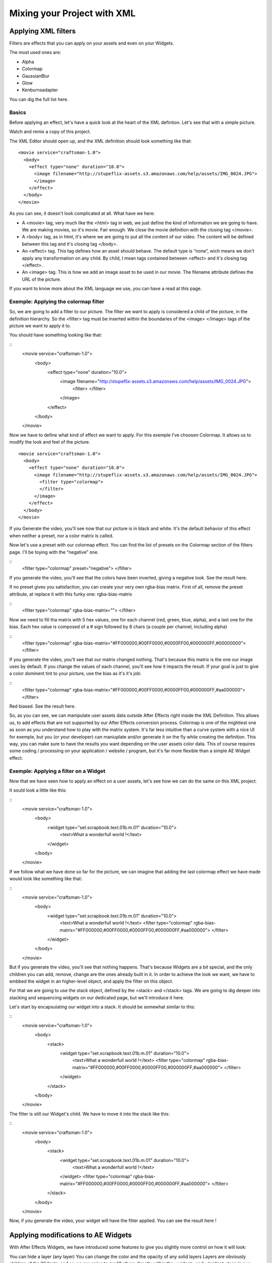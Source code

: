
Mixing your Project with XML
============================

Applying XML filters
--------------------

Filters are effects that you can apply on your assets and even on your Widgets.

The most used ones are:

- Alpha
- Colormap
- GaussianBlur
- Glow
- Kenburnsadapter

You can dig the full list here.

Basics
^^^^^^

Before applying an effect, let's have a quick look at the heart of the XML defintion. Let's see that with a simple picture.

Watch and remix a copy of this project.

The XML Editor should open up, and the XML definition should look something like that:

::

	  <movie service="craftsman-1.0">
	    <body>
	      <effect type="none" duration="10.0">
	        <image filename="http://stupeflix-assets.s3.amazonaws.com/help/assets/IMG_0024.JPG">
	        </image>
	      </effect>
	    </body>
	  </movie>

As you can see, it doesn't look complicated at all. What have we here:

- A <movie> tag, very much like the <html> tag in web, we just define the kind of information we are going to have. We are making movies, so it's movie. Fair enough. We close the movie definition with the closing tag </movie>.
- A <body> tag, as in html, it's where we are going to put all the content of our video. The content will be defined between this tag and it's closing tag </body>.
- An <effect> tag. This tag defines how an asset should behave. The default type is “none”, wich means we don't apply any transformation on any child. By child, I mean tags contained between <effect> and it's closing tag </effect>.
- An <image> tag. This is how we add an image asset to be used in our movie. The filename attribute defines the URL of the picture.

If you want to know more about the XML language we use, you can have a read at this page.

Exemple: Applying the colormap filter
^^^^^^^^^^^^^^^^^^^^^^^^^^^^^^^^^^^^^

So, we are going to add a filter to our picture. The filter we want to apply is considered a child of the picture, in the definition hierarchy. So the <filter> tag must be inserted within the boundaries of the <image> </image> tags of the picture we want to apply it to.

You should have something looking like that:

::
	<movie service="craftsman-1.0">
	  <body>
	    <effect type="none" duration="10.0">
	      <image filename="http://stupeflix-assets.s3.amazonaws.com/help/assets/IMG_0024.JPG">
	        <filter>
	        </filter>
	      </image>
	    </effect>
	  </body>
	</movie>

Now we have to define what kind of effect we want to apply. For this exemple I've choosen Colormap. It allows us to modify the look and feel of the picture.

::

	<movie service="craftsman-1.0">
	  <body>
	    <effect type="none" duration="10.0">
	      <image filename="http://stupeflix-assets.s3.amazonaws.com/help/assets/IMG_0024.JPG">
	        <filter type="colormap">
	        </filter>
	      </image>
	    </effect>
	  </body>
	</movie>

If you Generate the video, you'll see now that our picture is in black and white. It's the default behavior of this effect when neither a preset, nor a color matrix is called.

Now let's use a preset with our colormap effect. You can find the list of presets on the Colormap section of the filters page. I'll be toying with the “negative” one.

::
	<filter type="colormap" preset="negative">
	</filter>

If you generate the video, you'll see that the colors have been inverted, giving a negative look. See the result here.

If no preset gives you satisfaction, you can create your very own rgba-bias matrix. First of all, remove the preset attribute, at replace it with this funky one: rgba-bias-matrix

::
	<filter type="colormap" rgba-bias-matrix="">
	</filter>

Now we need to fill tha matrix with 5 hex values, one for each channel (red, green, blue, alpha), and a last one for the bias. Each hex value is composed of a # sign followed by 8 chars (a couple per channel, including alpha)

::
	<filter type="colormap" rgba-bias-matrix="#FF000000,#00FF0000,#0000FF00,#000000FF,#00000000">
	</filter>

If you generate the video, you'll see that our matrix changed nothing. That's because this matrix is the one our image uses by default. If you change the values of each channel, you'll see how it impacts the result. If your goal is just to give a color dominent tint to your picture, use the bias as it's it's job:

::
	<filter type="colormap" rgba-bias-matrix="#FF000000,#00FF0000,#0000FF00,#000000FF,#aa000000">
	</filter>

Red biased. See the result here.

So, as you can see, we can manipulate user assets data outside After Effects right inside the XML Definition. This allows us, to add effects that are not supported by our After Effects conversion process. Colormap is one of the mightiest one as soon as you understand how to play with the matrix system. It's far less intuitive than a curve system with a nice UI for exemple, but you (or your developer) can maniuplate and/or generate it on the fly while creating the definition. This way, you can make sure to have the results you want depending on the user assets color data. This of course requires some coding / processing on your application / website / program, but it's far more flexible than a simple AE Widget effect.

Exemple: Applying a filter on a Widget
^^^^^^^^^^^^^^^^^^^^^^^^^^^^^^^^^^^^^^

Now that we have seen how to apply an effect on a user assets, let's see how we can do the same on this XML project.

It sould look a little like this:

::
	<movie service="craftsman-1.0">
	  <body>
	    <widget type="set.scrapbook.text.01b.m.01" duration="10.0">
	      <text>What a wonderfull world !</text>
	    </widget>
	  </body>
	</movie>

If we follow what we have done so far for the picture, we can imagine that adding the last colormap effect we have made would look like something like that:

::
	<movie service="craftsman-1.0">
	  <body>
	    <widget type="set.scrapbook.text.01b.m.01" duration="10.0">
	      <text>What a wonderfull world !</text>
	      <filter type="colormap" rgba-bias-matrix="#FF000000,#00FF0000,#0000FF00,#000000FF,#aa000000">
	      </filter>       
	    </widget>
	  </body>
	</movie>

But if you generate the video, you'll see that nothing happens. That's because Widgets are a bit special, and the only children you can add, remove, change are the ones already built in it. In order to achieve the look we want, we have to embbed the widget in an higher-level object, and apply the filter on this object.

For that we are going to use the stack object, defined by the <stack> and </stack> tags. We are going to dig deeper into stacking and sequencing widgets on our dedicated page, but we'll introduce it here.

Let's start by encapsulating our widget into a stack. It should be somewhat similar to this:

::
	<movie service="craftsman-1.0">
	  <body>
	    <stack>
	      <widget type="set.scrapbook.text.01b.m.01" duration="10.0">
	        <text>What a wonderfull world !</text>
	        <filter type="colormap" rgba-bias-matrix="#FF000000,#00FF0000,#0000FF00,#000000FF,#aa000000">
	        </filter>
	      </widget>
	    </stack>
	  </body>
	</movie>

The filter is still our Widget's child. We have to move it into the stack like this:

::
	<movie service="craftsman-1.0">
	  <body>
	    <stack>
	      <widget type="set.scrapbook.text.01b.m.01" duration="10.0">
	        <text>What a wonderfull world !</text>
	      </widget>
	      <filter type="colormap" rgba-bias-matrix="#FF000000,#00FF0000,#0000FF00,#000000FF,#aa000000">
	      </filter>
	    </stack>
	  </body>
	</movie>

Now, if you generate the video, your widget will have the filter applied. You can see the result here !

Applying modifications to AE Widgets
------------------------------------

With After Effects Widgets, we have introduced some features to give you slightly more control on how it will look:

You can hide a layer (any layer)
You can change the color and the opacity of any solid layers
Layers are obviously children of the Widgets, and so we are going to modify them directly within the <widget> and </widget> tags in our XML.

Hiding a layer
^^^^^^^^^^^^^^

Let's have a look at this simple project. As you can see it's our Scrapbook Text Widget, nothing too fancy. If you remix it, the code should look like that:

::
	<movie service="craftsman-1.0">
	  <body>
	      <widget type="set.scrapbook.text.01b.m.01" duration="10.0">
	        <text>What a wonderfull world !</text>
	      </widget>
	  </body>
	</movie>

As you can see on the left and right side, there are some white spaces, which are in fact graphical elements of side picture borders, as you can add 2 user picture as a decoration. You can verify that right now:

::
	<movie service="craftsman-1.0">
	  <body>
	      <widget type="set.scrapbook.text.01b.m.01" duration="10.0">
	        <text>What a wonderfull world !</text>
	        <image filename="http://stupeflix-assets.s3.amazonaws.com/help/assets/IMG_0017.JPG" />
	        <image filename="http://stupeflix-assets.s3.amazonaws.com/help/assets/IMG_0022.JPG" />
	      </widget>
	  </body>
	</movie>

You may notice that the 2 pictures seems to miss their closing tag </picture>. As we are not applying any effect to them, we can use inline taging.

Take a closer look at the ends of those lines, and notice the / (slash) sign just before the > (greater than) :

::
	.../help/assets/IMG_0017.JPG" />

This slash closes the tag. This is a handy tip to produce lighter and less bloated XML definitions.

Ok, so, if we don't want pictures, like in our first exemple, it looks like we are stuck with those white layers. Well not really. We can hide them. The only thing we need to know is their name.

That's where the Stupeflix Library comes into play. Because how would you know the names of the layers if you haven't yourself made the widgets ? On the Stupeflix Library, you have access to our list of Widgets, with code & render exemple, the list of accepted input data, and some information regarding the layers.

Let's have a look at our Widget Library page.

We can see that we have 2 layers pic01Landscape and pic01Portrait that are used as backdrops for our pictures. We can get rid of them. For that we use the <style> </style> tags. We need to use the attribute layer to define what layer we need to hide and the visible attribute to hide it.

Let's see it in action:

::
	<movie service="craftsman-1.0">
	  <body>
	      <widget type="set.scrapbook.text.01b.m.01" duration="10.0">
	        <text>What a wonderfull world !</text>
	        <style layer="main:pic01Portrait"  visible="false"/>
	        <style layer="main:pic01Landscape"  visible="false"/>
	      </widget>
	  </body>
	</movie>

You'll notice that i've also used the inline taging to save space on both <style /> lines.

Tadam, our 2 layers are now hidden. You can even remove the background map as you can see here.

Changing a solid color
^^^^^^^^^^^^^^^^^^^^^^

Changing a color is as easy are removing layers, we'll also be using the <style /> tags.

First of all, let's have a look at this project. Remix it, it should look something like this:

::
	<movie service="craftsman-1.0">
	  <body>
	    <widget type="set.moviestyle.machete.solo.01" duration="10">
	      <image filename="http://stupeflix-assets.s3.amazonaws.com/help/assets/IMG_0017.JPG" />
	      <text>Stupeflix</text>
	    </widget>
	  </body>
	</movie>

This is a simple Widget, with a text and a user picture. To bake this extreme look, inspired by Robert Rodriguez “Machete” movie, the widget uses 4 colors:

- 2 for the background (radial ramp)
- 1 for the picture shadows
- 1 for the picture highlight

If we have a quick look at the Stupeflix Library, we get the 4 solid names. Now we just have to change their color in the <style /> tags.

::
	<movie service="craftsman-1.0">
	  <body>
	    <widget type="set.moviestyle.machete.solo.01" duration="10">
	      <image filename="http://stupeflix-assets.s3.amazonaws.com/help/assets/IMG_0017.JPG" />
	      <text>Stupeflix</text>

	      <style layer="background:lightColor" color="#F892FE"></style>
	      <style layer="background:darkColor" color="#F600E2"></style>
	      <style layer="pictureStyle:highlight" color="#F9B2FF"></style>
	      <style layer="pictureStyle:Shadows" color="#0C000E"></style>

	    </widget>
	  </body>
	</movie>

If you generate the video, you'll see that now we have nicely corporate pinkish colors.

As this Widget rely heavily on the user picture contrast, you can try to apply a colormap filter on the user asset to play with the contrast.

Here is the result with a lower contrast.

::
	<movie service="craftsman-1.0">
	  <body>
	    <widget type="set.moviestyle.machete.solo.01" duration="10">
	      <image filename="http://stupeflix-assets.s3.amazonaws.com/help/assets/IMG_0017.JPG">
	        <filter type="colormap" preset="lowContrast" />
	      </image>
	      <text>Stupeflix</text>

	      <style layer="background:lightColor" color="#F892FE"></style>
	      <style layer="background:darkColor" color="#F600E2"></style>
	      <style layer="pictureStyle:highlight" color="#F9B2FF"></style>
	      <style layer="pictureStyle:Shadows" color="#0C000E"></style>

	    </widget>
	  </body>
	</movie>

Notice how I turned back the picture inline tagging to a traditional tagging to allow the filter use.

Applying transitions
--------------------

Until now we have seen how to modify a Widget inside an XML definition, and now it's tiime to see how to put several Widgets one after another, with and without transitions.

Putting two bricks together
^^^^^^^^^^^^^^^^^^^^^^^^^^^

Putting two Widgets together is as easy as putting them one after another in the <body> section of your XML definition. Let's have a closer look by remixing this project.

Should look mostly like that:

::
	<movie service="craftsman-1.0">
	  <body>
	      <widget type="set.scrapbook.text.01b.m.01" duration="10.0">
	        <text>What a wonderfull world !</text>
	      </widget>
	      <widget type="set.scrapbook.map.01b" duration="10.0">
	       <image type="map" center="Paris" zoom="15" />
	      </widget>
	  </body>
	</movie>

You can see that we have just put 2 Widgets one after another to create this short video. But you can also see that in this case, the cut between the 2 scenes is not really eye candy. If you create a project on our studio with a simple text and a map, you'll notice that we apply what lloks like a slide transition between the scenes.

Transitions are used like Widgets and effects. You just need to encapsulate the type of transition you want inside the <transition> </transition> (or it's inline version <transition />) tags.

For the transition you will need to have at least 2 bricks as they only work between 2 objects.

Let's add the transition in our project:

::
	<movie service="craftsman-1.0">
	  <body>
	      <widget type="set.scrapbook.text.01b.m.01" duration="10.0">
	        <text>What a wonderfull world !</text>
	      </widget>
	      <transition />
	      <widget type="set.scrapbook.map.01b" duration="10.0">
	        <image type="map" center="Paris" zoom="15" />
	      </widget>
	  </body>
	</movie>

Now that our transition tag is properly inserted, we need to tell what transition we want. You have two choices. Either you choose from our list of built-in transitions, or you choose a custom made transition Widget.

For this first exemple, let's use the built-in transition move. We'll make this a 1 second left transition.

Should look like this:

::
	<transition type="move" duration="1" direction="left"/>

or like this if you are using a custom made transition widget in After Effects:

::
	<transition type="custom" duration="1" >
	  <widget type="set.transitions.dissolve.01"/>
	</transition>

If you look at the result here or here, you'll notice that the final duration of the video is 19 seconds and not 20 seconds as you might expect.

If we have a closer look at the XML defintion we clearly see that both widgets are 10 second long:

::
	<movie service="craftsman-1.0">
	  <body>
	      <widget type="set.scrapbook.text.01b.m.01" duration="10.0">
	        <text>What a wonderfull world !</text>
	      </widget>
	      <transition type="move" duration="1" direction="left"/>
	      <widget type="set.scrapbook.map.01b" duration="10.0">
	        <image type="map" center="Paris" zoom="15" />
	      </widget>
	  </body>
	</movie>

So why is the video 19 sec instead of 20 ? As the transition is an in-between state you might expect that a one second transition takes half second of the previous Widget and half a second of the next Widget.

Our system doesn'ty work that way, because during the length of the transition, we don't know how long both widgets are visible. For that reason, the transition “eats” it's full length on the ending of previous Widget and begining of next Widget.

For a 1 second transition, it acts as if you were overlapping the last and first second of the two Widgets you are transitioning. That's why our video is 1 second shorter than expected.

In the end, the duration of your video is reduced by the total duration of all your transitions. Duration calculations are then a bit difficult to grasp and calculate, but once you're used to it, it's a piece of cake !

Audio
-----

Audio is not directly supported in our conversion process as widgets inside Stupeflix are mute. What you have to do, if you have audio in your project (like sound effects or music) is to render out a wav or an mp3 file of the audio and include it in your project.

We will then upload this audio file and link it to your widget inside the XML. If you want to have the audio file play at the same time of the widget, you'll need to stack them:

::
	<movie service="craftsman-1.0">
	  <body>
	    <stack>
	      <widget type="set.scrapbook.text.01b.m.01" duration="10.0">
	        <text>What a wonderfull world !</text>
	      </widget>
	      <audio filename="url_of_your_file.mp3"/>
	    </stack>
	  </body>
	</movie>
